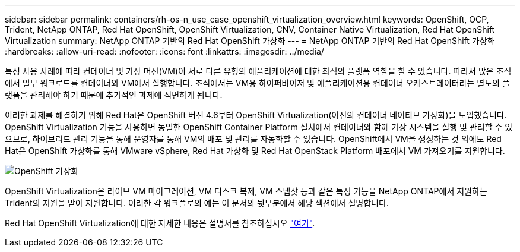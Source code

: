 ---
sidebar: sidebar 
permalink: containers/rh-os-n_use_case_openshift_virtualization_overview.html 
keywords: OpenShift, OCP, Trident, NetApp ONTAP, Red Hat OpenShift, OpenShift Virtualization, CNV, Container Native Virtualization, Red Hat OpenShift Virtualization 
summary: NetApp ONTAP 기반의 Red Hat OpenShift 가상화 
---
= NetApp ONTAP 기반의 Red Hat OpenShift 가상화
:hardbreaks:
:allow-uri-read: 
:nofooter: 
:icons: font
:linkattrs: 
:imagesdir: ../media/


[role="lead"]
특정 사용 사례에 따라 컨테이너 및 가상 머신(VM)이 서로 다른 유형의 애플리케이션에 대한 최적의 플랫폼 역할을 할 수 있습니다. 따라서 많은 조직에서 일부 워크로드를 컨테이너와 VM에서 실행합니다. 조직에서는 VM용 하이퍼바이저 및 애플리케이션용 컨테이너 오케스트레이터라는 별도의 플랫폼을 관리해야 하기 때문에 추가적인 과제에 직면하게 됩니다.

이러한 과제를 해결하기 위해 Red Hat은 OpenShift 버전 4.6부터 OpenShift Virtualization(이전의 컨테이너 네이티브 가상화)을 도입했습니다. OpenShift Virtualization 기능을 사용하면 동일한 OpenShift Container Platform 설치에서 컨테이너와 함께 가상 시스템을 실행 및 관리할 수 있으므로, 하이브리드 관리 기능을 통해 운영자를 통해 VM의 배포 및 관리를 자동화할 수 있습니다. OpenShift에서 VM을 생성하는 것 외에도 Red Hat은 OpenShift 가상화를 통해 VMware vSphere, Red Hat 가상화 및 Red Hat OpenStack Platform 배포에서 VM 가져오기를 지원합니다.

image:redhat_openshift_image44.png["OpenShift 가상화"]

OpenShift Virtualization은 라이브 VM 마이그레이션, VM 디스크 복제, VM 스냅샷 등과 같은 특정 기능을 NetApp ONTAP에서 지원하는 Trident의 지원을 받아 지원합니다. 이러한 각 워크플로의 예는 이 문서의 뒷부분에서 해당 섹션에서 설명합니다.

Red Hat OpenShift Virtualization에 대한 자세한 내용은 설명서를 참조하십시오 https://www.openshift.com/learn/topics/virtualization/["여기"].
